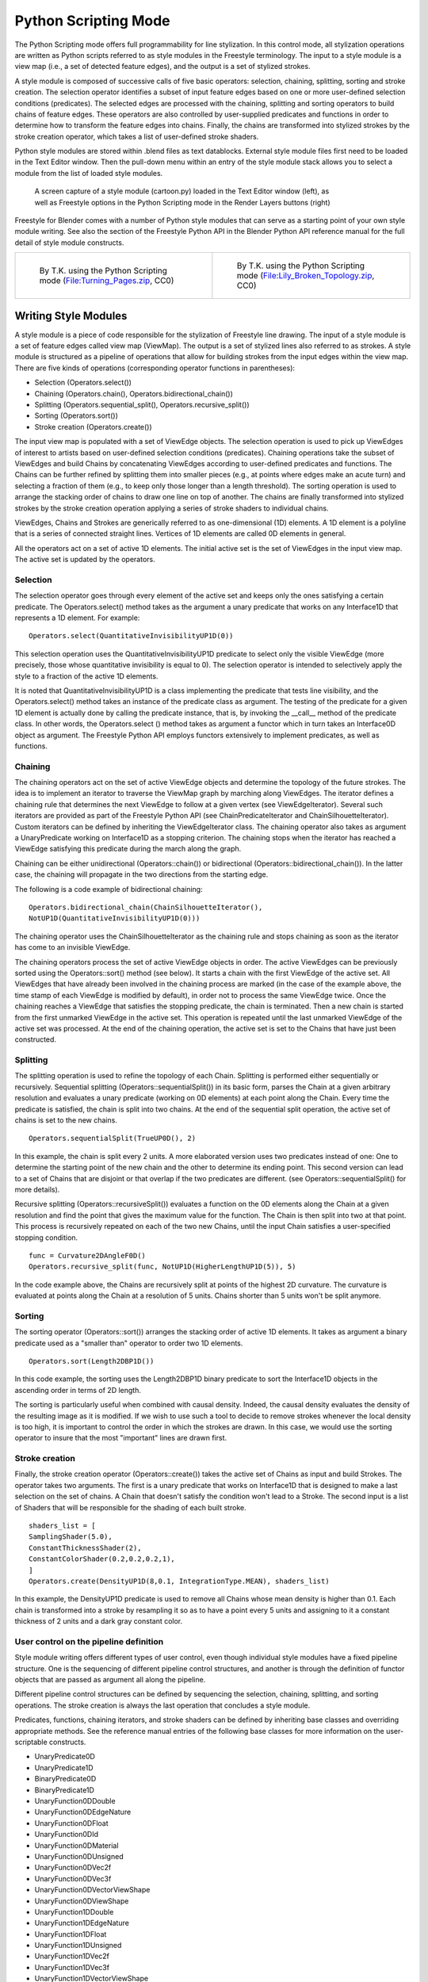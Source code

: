 
Python Scripting Mode
=====================

The Python Scripting mode offers full programmability for line stylization.
In this control mode, all stylization operations are written as Python scripts referred to as
style modules in the Freestyle terminology. The input to a style module is a view map (i.e.,
a set of detected feature edges), and the output is a set of stylized strokes.

A style module is composed of successive calls of five basic operators: selection, chaining,
splitting, sorting and stroke creation. The selection operator identifies a subset of input
feature edges based on one or more user-defined selection conditions (predicates).
The selected edges are processed with the chaining,
splitting and sorting operators to build chains of feature edges. These operators are also
controlled by user-supplied predicates and functions in order to determine how to transform
the feature edges into chains. Finally,
the chains are transformed into stylized strokes by the stroke creation operator,
which takes a list of user-defined stroke shaders.

Python style modules are stored within .blend files as text datablocks.
External style module files first need to be loaded in the Text Editor window. Then the
pull-down menu within an entry of the style module stack allows you to select a module from
the list of loaded style modules.


.. figure:: /images/Freestyle_python_scripting_mode.jpg
   :width: 600px
   :figwidth: 600px

   A screen capture of a style module (cartoon.py) loaded in the Text Editor window (left), as well as Freestyle options in the Python Scripting mode in the Render Layers buttons (right)


Freestyle for Blender comes with a number of Python style modules that can serve as a starting
point of your own style module writing. See also the section of the Freestyle Python API in
the Blender Python API reference manual for the full detail of style module constructs.


+-------------------------------------------------------------------------------------------------------------------------------------------+---------------------------------------------------------------------------------------------------------------------------------------------------------+
+.. figure:: /images/Manual-2.6-Render-Freestyle-Demo-Turning_Pages.jpg                                                                     |.. figure:: /images/Sketchy_Broken_Topology.jpg                                                                                                          +
+   :width: 300px                                                                                                                           |   :width: 300px                                                                                                                                         +
+   :figwidth: 300px                                                                                                                        |   :figwidth: 300px                                                                                                                                      +
+                                                                                                                                           |                                                                                                                                                         +
+   By T.K. using the Python Scripting mode (\ `File:Turning_Pages.zip <http://wiki.blender.org/index.php/File:Turning_Pages.zip>`__\ , CC0)|   By T.K. using the Python Scripting mode (\ `File:Lily_Broken_Topology.zip <http://wiki.blender.org/index.php/File:Lily_Broken_Topology.zip>`__\ , CC0)+
+-------------------------------------------------------------------------------------------------------------------------------------------+---------------------------------------------------------------------------------------------------------------------------------------------------------+


Writing Style Modules
---------------------

A style module is a piece of code responsible for the stylization of Freestyle line drawing.
The input of a style module is a set of feature edges called view map (ViewMap).
The output is a set of stylized lines also referred to as strokes.  A style module is
structured as a pipeline of operations that allow for building strokes from the input edges
within the view map.  There are five kinds of operations
(corresponding operator functions in parentheses):


- Selection (Operators.select())
- Chaining (Operators.chain(), Operators.bidirectional_chain())
- Splitting (Operators.sequential_split(), Operators.recursive_split())
- Sorting (Operators.sort())
- Stroke creation (Operators.create())

The input view map is populated with a set of ViewEdge objects.  The selection operation is
used to pick up ViewEdges of interest to artists based on user-defined selection conditions
(predicates).  Chaining operations take the subset of ViewEdges and build Chains by
concatenating ViewEdges according to user-defined predicates and functions.
The Chains can be further refined by splitting them into smaller pieces (e.g.,
at points where edges make an acute turn) and selecting a fraction of them (e.g.,
to keep only those longer than a length threshold).  The sorting operation is used to arrange
the stacking order of chains to draw one line on top of another.  The chains are finally
transformed into stylized strokes by the stroke creation operation applying a series of stroke
shaders to individual chains.

ViewEdges, Chains and Strokes are generically referred to as one-dimensional (1D) elements.
A 1D element is a polyline that is a series of connected straight lines.
Vertices of 1D elements are called 0D elements in general.

All the operators act on a set of active 1D elements.
The initial active set is the set of ViewEdges in the input view map.
The active set is updated by the operators.


Selection
~~~~~~~~~

The selection operator goes through every element of the active set and keeps only the ones
satisfying a certain predicate.  The Operators.select() method takes as the argument a unary
predicate that works on any Interface1D that represents a 1D element. For example:

::


   Operators.select(QuantitativeInvisibilityUP1D(0))


This selection operation uses the QuantitativeInvisibilityUP1D predicate to select only the
visible ViewEdge (more precisely, those whose quantitative invisibility is equal to 0). The
selection operator is intended to selectively apply the style to a fraction of the active 1D
elements.

It is noted that QuantitativeInvisibilityUP1D is a class implementing the predicate that tests
line visibility, and the Operators.select()
method takes an instance of the predicate class as argument.  The testing of the predicate for
a given 1D element is actually done by calling the predicate instance, that is,
by invoking the __call__ method of the predicate class.  In other words, the Operators.select
() method takes as argument a functor which in turn takes an Interface0D object as argument.
The Freestyle Python API employs functors extensively to implement predicates,
as well as functions.


Chaining
~~~~~~~~

The chaining operators act on the set of active ViewEdge objects and determine the topology of
the future strokes. The idea is to implement an iterator to traverse the ViewMap graph by
marching along ViewEdges. The iterator defines a chaining rule that determines the next
ViewEdge to follow at a given vertex (see ViewEdgeIterator).
Several such iterators are provided as part of the Freestyle Python API
(see ChainPredicateIterator and ChainSilhouetteIterator).
Custom iterators can be defined by inheriting the ViewEdgeIterator class.  The chaining
operator also takes as argument a UnaryPredicate working on Interface1D as a stopping
criterion.  The chaining stops when the iterator has reached a ViewEdge satisfying this
predicate during the march along the graph.

Chaining can be either unidirectional (Operators::chain()) or bidirectional
(Operators::bidirectional_chain()).  In the latter case,
the chaining will propagate in the two directions from the starting edge.

The following is a code example of bidirectional chaining:

::


   Operators.bidirectional_chain(ChainSilhouetteIterator(),
   NotUP1D(QuantitativeInvisibilityUP1D(0)))


The chaining operator uses the ChainSilhouetteIterator as the chaining rule and stops chaining
as soon as the iterator has come to an invisible ViewEdge.

The chaining operators process the set of active ViewEdge objects in order.
The active ViewEdges can be previously sorted using the Operators::sort() method (see below).
It starts a chain with the first ViewEdge of the active set.
All ViewEdges that have already been involved in the chaining process are marked
(in the case of the example above, the time stamp of each ViewEdge is modified by default),
in order not to process the same ViewEdge twice.
Once the chaining reaches a ViewEdge that satisfies the stopping predicate,
the chain is terminated.
Then a new chain is started from the first unmarked ViewEdge in the active set.
This operation is repeated until the last unmarked ViewEdge of the active set was processed.
At the end of the chaining operation,
the active set is set to the Chains that have just been constructed.


Splitting
~~~~~~~~~

The splitting operation is used to refine the topology of each Chain.
Splitting is performed either sequentially or recursively.  Sequential splitting
(Operators::sequentialSplit()) in its basic form,
parses the Chain at a given arbitrary resolution and evaluates a unary predicate
(working on 0D elements) at each point along the Chain.
Every time the predicate is satisfied, the chain is split into two chains.
At the end of the sequential split operation,
the active set of chains is set to the new chains.

::


   Operators.sequentialSplit(TrueUP0D(), 2)


In this example, the chain is split every 2 units.
A more elaborated version uses two predicates instead of one: One to determine the starting
point of the new chain and the other to determine its ending point. This second version can
lead to a set of Chains that are disjoint or that overlap if the two predicates are different.
(see Operators::sequentialSplit() for more details).

Recursive splitting (Operators::recursiveSplit()) evaluates a function on the 0D elements
along the Chain at a given resolution and find the point that gives the maximum value for the
function.  The Chain is then split into two at that point.
This process is recursively repeated on each of the two new Chains,
until the input Chain satisfies a user-specified stopping condition.

::


   func = Curvature2DAngleF0D()
   Operators.recursive_split(func, NotUP1D(HigherLengthUP1D(5)), 5)


In the code example above,
the Chains are recursively split at points of the highest 2D curvature.
The curvature is evaluated at points along the Chain at a resolution of 5 units.
Chains shorter than 5 units won't be split anymore.


Sorting
~~~~~~~

The sorting operator (Operators::sort()) arranges the stacking order of active 1D elements. It
takes as argument a binary predicate used as a "smaller than" operator to order two 1D
elements.

::


   Operators.sort(Length2DBP1D())


In this code example, the sorting uses the Length2DBP1D binary predicate to sort the
Interface1D objects in the ascending order in terms of 2D length.

The sorting is particularly useful when combined with causal density.  Indeed,
the causal density evaluates the density of the resulting image as it is modified.  If we wish
to use such a tool to decide to remove strokes whenever the local density is too high,
it is important to control the order in which the strokes are drawn. In this case,
we would use the sorting operator to insure that the most "important" lines are drawn first.


Stroke creation
~~~~~~~~~~~~~~~

Finally, the stroke creation operator (Operators::create())
takes the active set of Chains as input and build Strokes.  The operator takes two arguments.
The first is a unary predicate that works on Interface1D that is designed to make a last
selection on the set of chains.
A Chain that doesn't satisfy the condition won't lead to a Stroke. The second input is a list
of Shaders that will be responsible for the shading of each built stroke.

::


   shaders_list = [
   SamplingShader(5.0),
   ConstantThicknessShader(2),
   ConstantColorShader(0.2,0.2,0.2,1),
   ]
   Operators.create(DensityUP1D(8,0.1, IntegrationType.MEAN), shaders_list)


In this example,
the DensityUP1D predicate is used to remove all Chains whose mean density is higher than 0.1.
Each chain is transformed into a stroke by resampling it so as to have a point every 5 units
and assigning to it a constant thickness of 2 units and a dark gray constant color.


User control on the pipeline definition
~~~~~~~~~~~~~~~~~~~~~~~~~~~~~~~~~~~~~~~

Style module writing offers different types of user control,
even though individual style modules have a fixed pipeline structure.
One is the sequencing of different pipeline control structures, and another is through the
definition of functor objects that are passed as argument all along the pipeline.

Different pipeline control structures can be defined by sequencing the selection, chaining,
splitting, and sorting operations.
The stroke creation is always the last operation that concludes a style module.

Predicates, functions, chaining iterators, and stroke shaders can be defined by inheriting
base classes and overriding appropriate methods.  See the reference manual entries of the
following base classes for more information on the user-scriptable constructs.


- UnaryPredicate0D
- UnaryPredicate1D
- BinaryPredicate0D
- BinaryPredicate1D
- UnaryFunction0DDouble
- UnaryFunction0DEdgeNature
- UnaryFunction0DFloat
- UnaryFunction0DId
- UnaryFunction0DMaterial
- UnaryFunction0DUnsigned
- UnaryFunction0DVec2f
- UnaryFunction0DVec3f
- UnaryFunction0DVectorViewShape
- UnaryFunction0DViewShape
- UnaryFunction1DDouble
- UnaryFunction1DEdgeNature
- UnaryFunction1DFloat
- UnaryFunction1DUnsigned
- UnaryFunction1DVec2f
- UnaryFunction1DVec3f
- UnaryFunction1DVectorViewShape
- UnaryFunction1DVoid
- ViewEdgeIterator
- StrokeShader